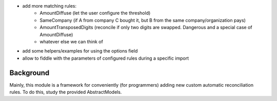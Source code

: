 * add more matching rules:
    * AmountDiffuse (let the user configure the threshold)
    * SameCompany (if A from company C bought it, but B from the same company/organization pays)
    * AmountTransposedDigits (reconcile if only two digits are swapped. Dangerous and a special case of AmountDiffuse)
    * whatever else we can think of
* add some helpers/examples for using the options field
* allow to fiddle with the parameters of configured rules during a specific import

Background
~~~~~~~~~~

Mainly, this module is a framework for conveniently (for programmers) adding new custom automatic reconciliation rules. To do this, study the provided AbstractModels.
